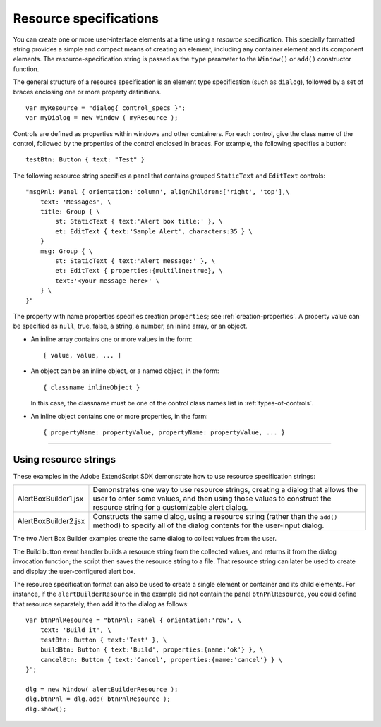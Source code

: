 .. _resource-specifications:

Resource specifications
=======================
You can create one or more user-interface elements at a time using a *resource* specification. This specially
formatted string provides a simple and compact means of creating an element, including any container
element and its component elements. The resource-specification string is passed as the ``type`` parameter to
the ``Window()`` or ``add()`` constructor function.

The general structure of a resource specification is an element type specification (such as ``dialog``),
followed by a set of braces enclosing one or more property definitions.

::

    var myResource = "dialog{ control_specs }";
    var myDialog = new Window ( myResource );

Controls are defined as properties within windows and other containers. For each control, give the class
name of the control, followed by the properties of the control enclosed in braces. For example, the
following specifies a button::

    testBtn: Button { text: "Test" }

The following resource string specifies a panel that contains grouped ``StaticText`` and ``EditText`` controls::

    "msgPnl: Panel { orientation:'column', alignChildren:['right', 'top'],\
        text: 'Messages', \
        title: Group { \
            st: StaticText { text:'Alert box title:' }, \
            et: EditText { text:'Sample Alert', characters:35 } \
        }
        msg: Group { \
            st: StaticText { text:'Alert message:' }, \
            et: EditText { properties:{multiline:true}, \
            text:'<your message here>' \
        } \
    }"

The property with name properties specifies creation ``properties``; see :ref:`creation-properties`.
A property value can be specified as ``null``, true, false, a string, a number, an inline array, or an object.

- An inline array contains one or more values in the form::

        [ value, value, ... ]

- An object can be an inline object, or a named object, in the form::

      { classname inlineObject }

  In this case, the classname must be one of the control class names list in :ref:`types-of-controls`.

- An inline object contains one or more properties, in the form::

    { propertyName: propertyValue, propertyName: propertyValue, ... }

--------------------------------------------------------------------------------

.. _using-resource-strings:

Using resource strings
----------------------
These examples in the Adobe ExtendScript SDK demonstrate how to use resource specification strings:

.. todo: examples

======================  ===============================================================================
AlertBoxBuilder1.jsx    Demonstrates one way to use resource strings, creating a dialog that allows
                        the user to enter some values, and then using those values to construct the
                        resource string for a customizable alert dialog.
AlertBoxBuilder2.jsx    Constructs the same dialog, using a resource string (rather than the ``add()``
                        method) to specify all of the dialog contents for the user-input dialog.
======================  ===============================================================================

The two Alert Box Builder examples create the same dialog to collect values from the user.

.. todo: image

The Build button event handler builds a resource string from the collected values, and returns it from the
dialog invocation function; the script then saves the resource string to a file. That resource string can later
be used to create and display the user-configured alert box.

The resource specification format can also be used to create a single element or container and its child
elements. For instance, if the ``alertBuilderResource`` in the example did not contain the panel
``btnPnlResource``, you could define that resource separately, then add it to the dialog as follows::

    var btnPnlResource = "btnPnl: Panel { orientation:'row', \
        text: 'Build it', \
        testBtn: Button { text:'Test' }, \
        buildBtn: Button { text:'Build', properties:{name:'ok'} }, \
        cancelBtn: Button { text:'Cancel', properties:{name:'cancel'} } \
    }";

    dlg = new Window( alertBuilderResource );
    dlg.btnPnl = dlg.add( btnPnlResource );
    dlg.show();

